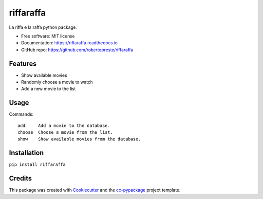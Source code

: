 ==========
riffaraffa
==========


.. image:: https://img.shields.io/pypi/v/riffaraffa.svg
        :target: https://pypi.python.org/pypi/riffaraffa

.. image:: https://www.repostatus.org/badges/latest/wip.svg
    :alt: Project Status: WIP – Initial development is in progress, but there has not yet been a stable, usable release suitable for the public.
    :target: https://www.repostatus.org/#wip

.. image:: https://travis-ci.com/robertopreste/riffaraffa.svg?branch=master
        :target: https://travis-ci.com/robertopreste/riffaraffa

.. image:: https://circleci.com/gh/robertopreste/riffaraffa.svg?style=svg
        :target: https://circleci.com/gh/robertopreste/riffaraffa

.. image:: https://codecov.io/gh/robertopreste/riffaraffa/branch/master/graph/badge.svg
    :target: https://codecov.io/gh/robertopreste/riffaraffa

.. image:: https://readthedocs.org/projects/riffaraffa/badge/?version=latest
        :target: https://riffaraffa.readthedocs.io/en/latest/?badge=latest
        :alt: Documentation Status


.. image:: https://pyup.io/repos/github/robertopreste/riffaraffa/shield.svg
     :target: https://pyup.io/repos/github/robertopreste/riffaraffa/
     :alt: Updates

.. image:: https://pyup.io/repos/github/robertopreste/riffaraffa/python-3-shield.svg
     :target: https://pyup.io/repos/github/robertopreste/riffaraffa/
     :alt: Python 3



.. image:: https://pepy.tech/badge/riffaraffa
    :target: https://pepy.tech/project/riffaraffa
    :alt: Downloads

.. image:: https://img.shields.io/badge/Say%20Thanks-!-1EAEDB.svg
   :target: https://saythanks.io/to/robertopreste


La riffa e la raffa python package.


* Free software: MIT license
* Documentation: https://riffaraffa.readthedocs.io
* GitHub repo: https://github.com/robertopreste/riffaraffa


Features
========

* Show available movies
* Randomly choose a movie to watch
* Add a new movie to the list

Usage
=====

Commands::

  add     Add a movie to the database.
  choose  Choose a movie from the list.
  show    Show available movies from the database.


Installation
============

``pip install riffaraffa``

Credits
=======

This package was created with Cookiecutter_ and the `cc-pypackage`_ project template.

.. _Cookiecutter: https://github.com/audreyr/cookiecutter
.. _`cc-pypackage`: https://github.com/robertopreste/cc-pypackage
.. _Usage: https://riffaraffa.readthedocs.io/en/latest/usage.html
.. _Installation: https://riffaraffa.readthedocs.io/en/latest/installation.html
